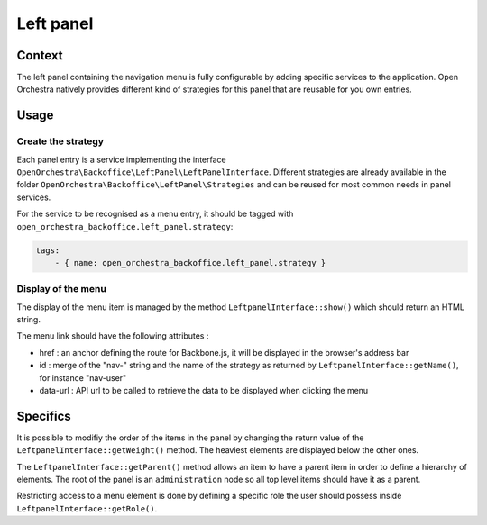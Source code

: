 Left panel
==========

Context
-------

The left panel containing the navigation menu is fully configurable by adding specific services to the application.
Open Orchestra natively provides different kind of strategies for this panel that are reusable for you own entries.

.. image:: ../../images/left_panel.png

Usage
-----

Create the strategy
~~~~~~~~~~~~~~~~~~~

Each panel entry is a service implementing the interface ``OpenOrchestra\Backoffice\LeftPanel\LeftPanelInterface``.
Different strategies are already available in the folder ``OpenOrchestra\Backoffice\LeftPanel\Strategies`` and can be reused for most common needs in panel services.

For the service to be recognised as a menu entry, it should be tagged with ``open_orchestra_backoffice.left_panel.strategy``:

.. code-block:: yaml

    tags:
        - { name: open_orchestra_backoffice.left_panel.strategy }

Display of the menu
~~~~~~~~~~~~~~~~~~~

The display of the menu item is managed by the method ``LeftpanelInterface::show()`` which should return an HTML string.

The menu link should have the following attributes :

* href : an anchor defining the route for Backbone.js, it will be displayed in the browser's address bar
* id : merge of the "nav-" string and the name of the strategy as returned by ``LeftpanelInterface::getName()``, for instance "nav-user"
* data-url : API url to be called to retrieve the data to be displayed when clicking the menu

Specifics
---------

It is possible to modifiy the order of the items in the panel by changing the return value of the ``LeftpanelInterface::getWeight()`` method.
The heaviest elements are displayed below the other ones.

The ``LeftpanelInterface::getParent()`` method allows an item to have a parent item in order to define a hierarchy of elements.
The root of the panel is an ``administration`` node so all top level items should have it as a parent.

Restricting access to a menu element is done by defining a specific role the user should possess inside ``LeftpanelInterface::getRole()``.

